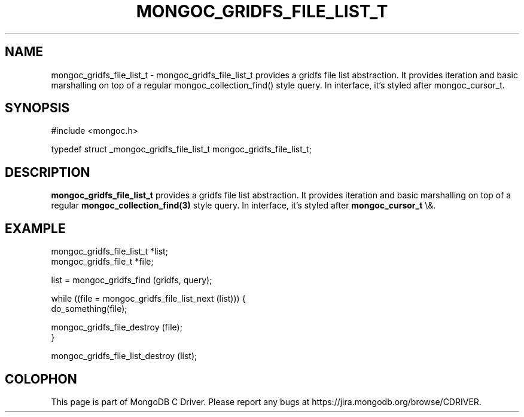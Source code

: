 .\" This manpage is Copyright (C) 2016 MongoDB, Inc.
.\" 
.\" Permission is granted to copy, distribute and/or modify this document
.\" under the terms of the GNU Free Documentation License, Version 1.3
.\" or any later version published by the Free Software Foundation;
.\" with no Invariant Sections, no Front-Cover Texts, and no Back-Cover Texts.
.\" A copy of the license is included in the section entitled "GNU
.\" Free Documentation License".
.\" 
.TH "MONGOC_GRIDFS_FILE_LIST_T" "3" "2016\(hy03\(hy16" "MongoDB C Driver"
.SH NAME
mongoc_gridfs_file_list_t \- mongoc_gridfs_file_list_t provides a gridfs file list abstraction.  It provides iteration and basic marshalling on top of a regular mongoc_collection_find() style query. In interface, it's styled after mongoc_cursor_t.
.SH "SYNOPSIS"

.nf
.nf
#include <mongoc.h>

typedef struct _mongoc_gridfs_file_list_t mongoc_gridfs_file_list_t;
.fi
.fi

.SH "DESCRIPTION"

.B mongoc_gridfs_file_list_t
provides a gridfs file list abstraction.  It provides iteration and basic marshalling on top of a regular
.B mongoc_collection_find(3)
style query. In interface, it's styled after
.B mongoc_cursor_t
\e&.

.SH "EXAMPLE"

.nf
.nf
mongoc_gridfs_file_list_t *list;
mongoc_gridfs_file_t *file;

list = mongoc_gridfs_find (gridfs, query);

while ((file = mongoc_gridfs_file_list_next (list))) {
   do_something(file);

   mongoc_gridfs_file_destroy (file);
}

mongoc_gridfs_file_list_destroy (list);
.fi
.fi


.B
.SH COLOPHON
This page is part of MongoDB C Driver.
Please report any bugs at https://jira.mongodb.org/browse/CDRIVER.
